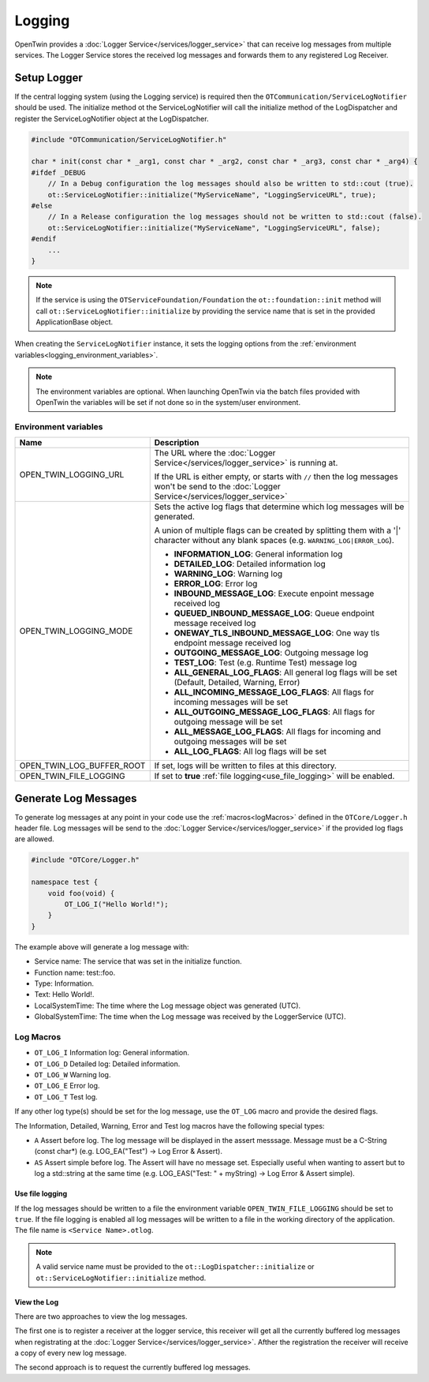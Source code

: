 Logging
#######

OpenTwin provides a :doc:`Logger Service</services/logger_service>` that can receive log messages from multiple services.
The Logger Service stores the received log messages and forwards them to any registered Log Receiver.

.. image:: images/logging_overview.png
    :scale: 50%

.. _setup_logger:

Setup Logger
============

If the central logging system (using the Logging service) is required then the ``OTCommunication/ServiceLogNotifier`` should be used.
The initialize method ot the ServiceLogNotifier will call the initialize method of the LogDispatcher and register the ServiceLogNotifier object at the LogDispatcher.

.. code-block:: c++

    #include "OTCommunication/ServiceLogNotifier.h"

    char * init(const char * _arg1, const char * _arg2, const char * _arg3, const char * _arg4) {
    #ifdef _DEBUG
        // In a Debug configuration the log messages should also be written to std::cout (true).
        ot::ServiceLogNotifier::initialize("MyServiceName", "LoggingServiceURL", true);
    #else 
        // In a Release configuration the log messages should not be written to std::cout (false).
        ot::ServiceLogNotifier::initialize("MyServiceName", "LoggingServiceURL", false);
    #endif
        ...
    }

.. note::
   If the service is using the ``OTServiceFoundation/Foundation`` the ``ot::foundation::init`` method will call ``ot::ServiceLogNotifier::initialize`` by providing the service name that is set in the provided ApplicationBase object.

When creating the ``ServiceLogNotifier`` instance, it sets the logging options from the :ref:`environment variables<logging_environment_variables>`.

.. note::
   The environment variables are optional.
   When launching OpenTwin via the batch files provided with OpenTwin the variables will be set if not done so in the system/user environment.

.. _logging_environment_variables:

Environment variables
---------------------

.. list-table::
    :header-rows: 1

    * - Name
      - Description
    
    * - OPEN_TWIN_LOGGING_URL
      - The URL where the :doc:`Logger Service</services/logger_service>` is running at.

        If the URL is either empty, or starts with ``//`` then the log messages won't be send to the :doc:`Logger Service</services/logger_service>`

    * - OPEN_TWIN_LOGGING_MODE
      - Sets the active log flags that determine which log messages will be generated.
        
        A union of multiple flags can be created by splitting them with a '|' character without any blank spaces (e.g. ``WARNING_LOG|ERROR_LOG``).

        * **INFORMATION_LOG**: General information log
        
        * **DETAILED_LOG**: Detailed information log
        
        * **WARNING_LOG**: Warning log

        * **ERROR_LOG**: Error log

        * **INBOUND_MESSAGE_LOG**: Execute enpoint message received log

        * **QUEUED_INBOUND_MESSAGE_LOG**: Queue endpoint message received log

        * **ONEWAY_TLS_INBOUND_MESSAGE_LOG**: One way tls endpoint message received log

        * **OUTGOING_MESSAGE_LOG**: Outgoing message log

        * **TEST_LOG**: Test (e.g. Runtime Test) message log

        * **ALL_GENERAL_LOG_FLAGS**: All general log flags will be set (Default, Detailed, Warning, Error)

        * **ALL_INCOMING_MESSAGE_LOG_FLAGS**: All flags for incoming messages will be set

        * **ALL_OUTGOING_MESSAGE_LOG_FLAGS**: All flags for outgoing message will be set

        * **ALL_MESSAGE_LOG_FLAGS**: All flags for incoming and outgoing messages will be set

        * **ALL_LOG_FLAGS**: All log flags will be set

    * - OPEN_TWIN_LOG_BUFFER_ROOT
      - If set, logs will be written to files at this directory.

    * - OPEN_TWIN_FILE_LOGGING
      - If set to **true** :ref:`file logging<use_file_logging>` will be enabled.

Generate Log Messages
=====================

To generate log messages at any point in your code use the :ref:`macros<logMacros>` defined in the ``OTCore/Logger.h`` header file.
Log messages will be send to the :doc:`Logger Service</services/logger_service>` if the provided log flags are allowed. 

.. code-block:: c++

    #include "OTCore/Logger.h"

    namespace test {
        void foo(void) {
            OT_LOG_I("Hello World!");
        }
    }

The example above will generate a log message with:

* Service name: The service that was set in the initialize function.
* Function name: test::foo.
* Type: Information.
* Text: Hello World!.
* LocalSystemTime: The time where the Log message object was generated (UTC).
* GlobalSystemTime: The time when the Log message was received by the LoggerService (UTC).

.. _logMacros:

Log Macros
----------

* ``OT_LOG_I`` Information log: General information.
* ``OT_LOG_D`` Detailed log: Detailed information.
* ``OT_LOG_W`` Warning log.
* ``OT_LOG_E`` Error log.
* ``OT_LOG_T`` Test log.

If any other log type(s) should be set for the log message, use the ``OT_LOG`` macro and provide the desired flags.

The Information, Detailed, Warning, Error and Test log macros have the following special types:

* ``A`` Assert before log. The log message will be displayed in the assert messsage. Message must be a C-String (const char*) (e.g. LOG_EA("Test") -> Log Error & Assert).
* ``AS`` Assert simple before log. The Assert will have no message set. Especially useful when wanting to assert but to log a std::string at the same time (e.g. LOG_EAS("Test: " + myString) -> Log Error & Assert simple).

.. _use_file_logging:

Use file logging
****************

If the log messages should be written to a file the environment variable ``OPEN_TWIN_FILE_LOGGING`` should be set to ``true``.
If the file logging is enabled all log messages will be written to a file in the working directory of the application.
The file name is ``<Service Name>.otlog``.

.. note::
    A valid service name must be provided to the ``ot::LogDispatcher::initialize`` or ``ot::ServiceLogNotifier::initialize`` method.
    
View the Log
************

There are two approaches to view the log messages.

The first one is to register a receiver at the logger service,
this receiver will get all the currently buffered log messages when registrating at the :doc:`Logger Service</services/logger_service>`. Afther the registration the receiver will receive a copy of every new log message.

The second approach is to request the currently buffered log messages.